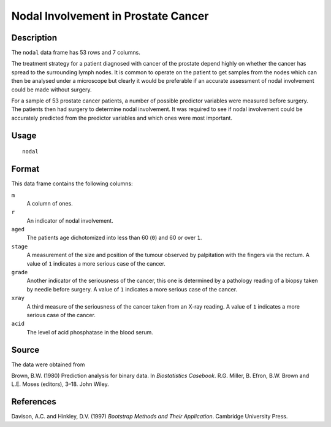 +--------------------------------------+--------------------------------------+
| nodal                                |
| R Documentation                      |
+--------------------------------------+--------------------------------------+

Nodal Involvement in Prostate Cancer
------------------------------------

Description
~~~~~~~~~~~

The ``nodal`` data frame has 53 rows and 7 columns.

The treatment strategy for a patient diagnosed with cancer of the
prostate depend highly on whether the cancer has spread to the
surrounding lymph nodes. It is common to operate on the patient to get
samples from the nodes which can then be analysed under a microscope but
clearly it would be preferable if an accurate assessment of nodal
involvement could be made without surgery.

For a sample of 53 prostate cancer patients, a number of possible
predictor variables were measured before surgery. The patients then had
surgery to determine nodal involvement. It was required to see if nodal
involvement could be accurately predicted from the predictor variables
and which ones were most important.

Usage
~~~~~

::

    nodal

Format
~~~~~~

This data frame contains the following columns:

``m``
    A column of ones.

``r``
    An indicator of nodal involvement.

``aged``
    The patients age dichotomized into less than 60 (``0``) and 60 or
    over ``1``.

``stage``
    A measurement of the size and position of the tumour observed by
    palpitation with the fingers via the rectum. A value of ``1``
    indicates a more serious case of the cancer.

``grade``
    Another indicator of the seriousness of the cancer, this one is
    determined by a pathology reading of a biopsy taken by needle before
    surgery. A value of ``1`` indicates a more serious case of the
    cancer.

``xray``
    A third measure of the seriousness of the cancer taken from an X-ray
    reading. A value of ``1`` indicates a more serious case of the
    cancer.

``acid``
    The level of acid phosphatase in the blood serum.

Source
~~~~~~

The data were obtained from

Brown, B.W. (1980) Prediction analysis for binary data. In
*Biostatistics Casebook*. R.G. Miller, B. Efron, B.W. Brown and L.E.
Moses (editors), 3–18. John Wiley.

References
~~~~~~~~~~

Davison, A.C. and Hinkley, D.V. (1997) *Bootstrap Methods and Their
Application*. Cambridge University Press.
